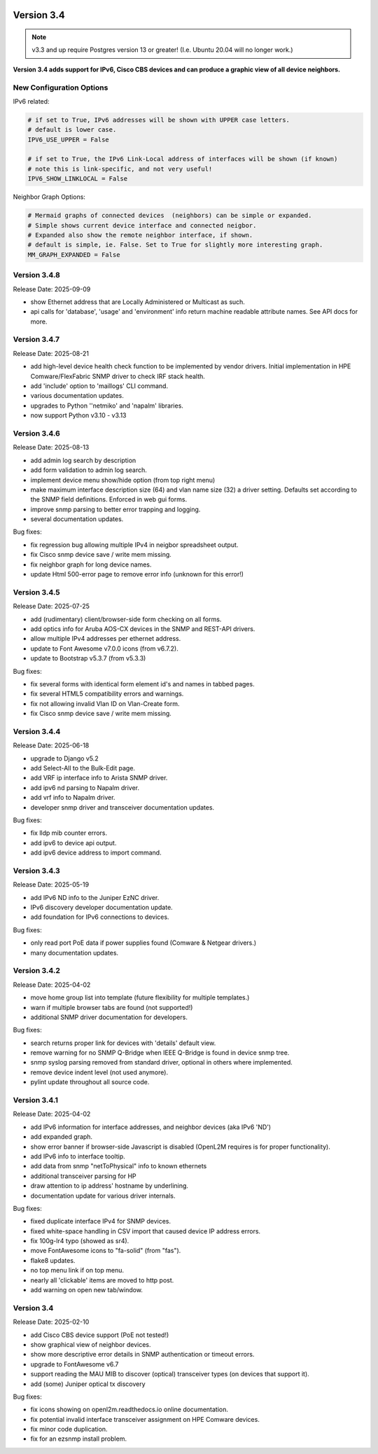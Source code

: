 .. image:: ../_static/openl2m_logo.png

===========
Version 3.4
===========

.. note::

  v3.3 and up require Postgres version 13 or greater! (I.e. Ubuntu 20.04 will no longer work.)


**Version 3.4 adds support for IPv6, Cisco CBS devices and can produce a graphic view of all device neighbors.**

New Configuration Options
-------------------------

IPv6 related:

.. code-block:: python

  # if set to True, IPv6 addresses will be shown with UPPER case letters.
  # default is lower case.
  IPV6_USE_UPPER = False

  # if set to True, the IPv6 Link-Local address of interfaces will be shown (if known)
  # note this is link-specific, and not very useful!
  IPV6_SHOW_LINKLOCAL = False

Neighbor Graph Options:

.. code-block:: python

  # Mermaid graphs of connected devices  (neighbors) can be simple or expanded.
  # Simple shows current device interface and connected neigbor.
  # Expanded also show the remote neighbor interface, if shown.
  # default is simple, ie. False. Set to True for slightly more interesting graph.
  MM_GRAPH_EXPANDED = False


Version 3.4.8
-------------

Release Date: 2025-09-09

* show Ethernet address that are Locally Administered or Multicast as such.
* api calls for 'database', 'usage' and 'environment' info return machine readable attribute names.
  See API docs for more.


Version 3.4.7
-------------

Release Date: 2025-08-21

* add high-level device health check function to be implemented by vendor drivers.
  Initial implementation in HPE Comware/FlexFabric SNMP driver to check IRF stack health.
* add 'include' option to 'maillogs' CLI command.
* various documentation updates.
* upgrades to Python ''netmiko' and 'napalm' libraries.
* now support Python v3.10 - v3.13


Version 3.4.6
-------------

Release Date: 2025-08-13

* add admin log search by description
* add form validation to admin log search.
* implement device menu show/hide option (from top right menu)
* make maximum interface description size (64) and vlan name size (32) a driver setting.
  Defaults set according to the SNMP field definitions. Enforced in web gui forms.
* improve snmp parsing to better error trapping and logging.
* several documentation updates.

Bug fixes:

* fix regression bug allowing multiple IPv4 in neigbor spreadsheet output.
* fix Cisco snmp device save / write mem missing.
* fix neighbor graph for long device names.
* update Html 500-error page to remove error info (unknown for this error!)



Version 3.4.5
-------------

Release Date: 2025-07-25

* add (rudimentary) client/browser-side form checking on all forms.
* add optics info for Aruba AOS-CX devices in the SNMP and REST-API drivers.
* allow multiple IPv4 addresses per ethernet address.
* update to Font Awesome v7.0.0 icons (from v6.7.2).
* update to Bootstrap v5.3.7 (from v5.3.3)

Bug fixes:

* fix several forms with identical form element id's and names in tabbed pages.
* fix several HTML5 compatibility errors and warnings.
* fix not allowing invalid Vlan ID on Vlan-Create form.
* fix Cisco snmp device save / write mem missing.


Version 3.4.4
-------------

Release Date: 2025-06-18

* upgrade to Django v5.2
* add Select-All to the Bulk-Edit page.
* add VRF ip interface info to Arista SNMP driver.
* add ipv6 nd parsing to Napalm driver.
* add vrf info to Napalm driver.
* developer snmp driver and transceiver documentation updates.

Bug fixes:

* fix lldp mib counter errors.
* add ipv6 to device api output.
* add ipv6 device address to import command.


Version 3.4.3
-------------

Release Date: 2025-05-19

* add IPv6 ND info to the Juniper EzNC driver.
* IPv6 discovery developer documentation update.
* add foundation for IPv6 connections to devices.

Bug fixes:

* only read port PoE data if power supplies found (Comware & Netgear drivers.)
* many documentation updates.


Version 3.4.2
-------------

Release Date: 2025-04-02

* move home group list into template (future flexibility for multiple templates.)
* warn if multiple browser tabs are found (not supported!)
* additional SNMP driver documentation for developers.

Bug fixes:

* search returns proper link for devices with 'details' default view.
* remove warning for no SNMP Q-Bridge when IEEE Q-Bridge is found in device snmp tree.
* snmp syslog parsing removed from standard driver, optional in others where implemented.
* remove device indent level (not used anymore).
* pylint update throughout all source code.


Version 3.4.1
-------------

Release Date: 2025-04-02

* add IPv6 information for interface addresses, and neighbor devices (aka IPv6 'ND')
* add expanded graph.
* show error banner if browser-side Javascript is disabled (OpenL2M requires is for proper functionality).
* add IPv6 info to interface tooltip.
* add data from snmp "netToPhysical" info to known ethernets
* additional transceiver parsing for HP
* draw attention to ip address' hostname by underlining.
* documentation update for various driver internals.

Bug fixes:

* fixed duplicate interface IPv4 for SNMP devices.
* fixed white-space handling in CSV import that caused device IP address errors.
* fix 100g-lr4 typo (showed as sr4).
* move FontAwesome icons to "fa-solid" (from "fas").
* flake8 updates.
* no top menu link if on top menu.
* nearly all 'clickable' items are moved to http post.
* add warning on open new tab/window.


Version 3.4
-------------

Release Date: 2025-02-10

* add Cisco CBS device support (PoE not tested!)
* show graphical view of neighbor devices.
* show more descriptive error details in SNMP authentication or timeout errors.
* upgrade to FontAwesome v6.7
* support reading the MAU MIB to discover (optical) transceiver types (on devices that support it).
* add (some) Juniper optical tx discovery

Bug fixes:

* fix icons showing on openl2m.readthedocs.io online documentation.
* fix potential invalid interface transceiver assignment on HPE Comware devices.
* fix minor code duplication.
* fix for an ezsnmp install problem.